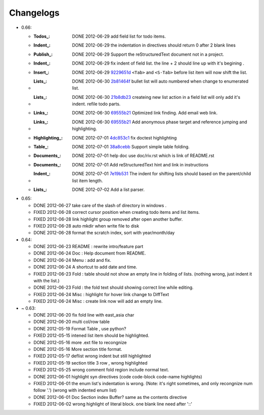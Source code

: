 Changelogs
==========

* 0.66: 

  + :Todos_:   DONE 2012-06-29 add field list for todo items.
  + :Indent_:  DONE 2012-06-29 the indentation in directives should return 0 after 
               2 blank lines
  + :Publish_: DONE 2012-06-29 Support the reStructuredText document not in a project.
  + :Indent_:  DONE 2012-06-29 fix indent of field list. 
               the line + 2 should line up with it's begining .
  + :Insert_:  DONE 2012-06-29 9229651d_ ``<Tab>`` and ``<S-Tab>`` 
               before list item will now shift the list. 
  + :Lists_:   DONE 2012-06-30 2b81464f_ bullet list will auto numbered when change to
               enumerated list.
  + :Lists_:   DONE 2012-06-30 21b8db23_ createing new list action in a field list will
               only add it's indent. refile todo parts.
  + :Links_:   DONE 2012-06-30 69555b21_ Optimized link finding. Add email web link.
  + :Links_:   DONE 2012-06-30 69555b21_ Add anonymous phase target and reference 
               jumping and highlighting. 
  + :Highlighting_:   DONE 2012-07-01 4dc853c1_ fix doctest highlighting
  + :Table_:   DONE 2012-07-01 38a8cebb_ Support simple table folding.
  + :Documents_: DONE 2012-07-01 help doc use doc/riv.rst  which is link of README.rst
  + :Documents_: DONE 2012-07-01 Add reStructuredText hint and link in instructions
  + :Indent_:  DONE 2012-07-01 7e19b531_ The indent for shifting lists should based on 
               the parent/child list item length.
  + :Lists_:   DONE 2012-07-02 Add a list parser.

.. _7e19b531: 
   https://github.com/Rykka/riv.vim/commit/7e19b531371e47e36bc039fa4f142434bcf4eb39
.. _38a8cebb: 
   https://github.com/Rykka/riv.vim/commit/38a8cebbc69f018cbc7caafa26473e2aee2dbe94
.. _4dc853c1: 
   https://github.com/Rykka/riv.vim/commit/4dc853c132848872810fdc549df3dc429f31fa56
.. _69555b21: 
   https://github.com/Rykka/riv.vim/commit/69555b2172950ed1ddf236e43b3bdcaea343afe0
.. _9229651d: 
   https://github.com/Rykka/riv.vim/commit/9229651de15005970990df57afba06d1b54e9bc9
.. _2b81464f:
   https://github.com/Rykka/riv.vim/commit/2b81464fa2479f8aced799d9117a5081d9e780dc
.. _21b8db23:
   https://github.com/Rykka/riv.vim/commit/21b8db2398a6d8cbbf2332b9938c110022de2095


* 0.65:

  + DONE 2012-06-27 take care of the slash of directory in windows .
  + FIXED 2012-06-28 correct cursor position when creating todo items and list items.
  + FIXED 2012-06-28 link highlight group removed after open another buffer.
  + FIXED 2012-06-28 auto mkdir when write file to disk
  + DONE 2012-06-28 format the scratch index, sort with year/month/day 


* 0.64:

  + DONE 2012-06-23  README : rewrite intro/feature part
  + DONE 2012-06-24  Doc  : Help document from README.
  + DONE 2012-06-24  Menu : add and fix.
  + DONE 2012-06-24  A shortcut to add date and time.
  + FIXED 2012-06-23 Fold : table should not show an empty line in folding of lists.
    (nothing wrong, just indent it with the list.)
  + DONE 2012-06-23  Fold : the fold text should showing correct line while editing.
  + FIXED 2012-06-24 Misc : highlight for hover link change to DiffText
  + FIXED 2012-06-24 Misc : create link now will add an empty line.

* ~ 0.63:

  + DONE 2012-06-20 fix fold line with east_asia char
  + DONE 2012-06-20 multi col/row table
  + DONE 2012-05-19 Format Table , use python?
  + FIXED 2012-05-15 intened list item should be highlighted.
  + DONE  2012-05-16 more .ext file to recongnize
  + DONE  2012-05-16 More section title format.
  + FIXED 2012-05-17 deflist wrong indent but still highlighted
  + FIXED 2012-05-19 section title  3 row , wrong highlighted
  + FIXED 2012-05-25 wrong comment fold region include normal text.
  + DONE  2012-06-01 highlight syn directives (code code-block code-name highlights)
  + FIXED 2012-06-01  the enum list's indentation is wrong. 
    (Note: it's right sometimes, and only recongnize num follow '.')
    (wrong with indented enum list)
  + DONE  2012-06-01 Doc Section index Buffer? same as the contents directive
  + FIXED 2012-06-02 wrong highlight of literal block. one blank line need after '::'

